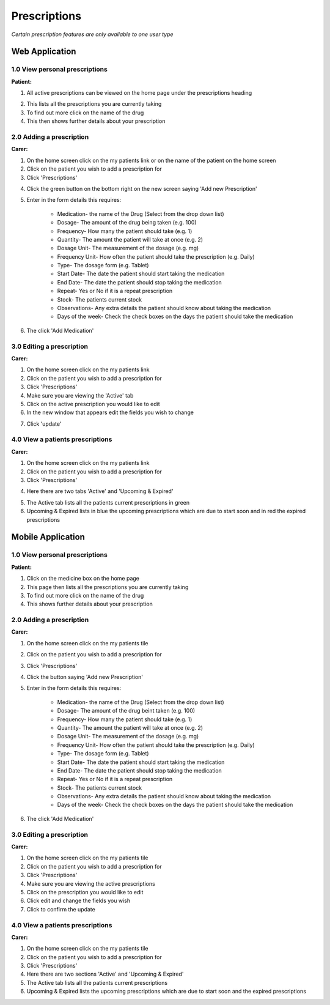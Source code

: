 ==============
Prescriptions
==============

*Certain prescription features are only available to one user type*


--------------------
Web Application
--------------------

^^^^^^^^^^^^^^^^^^^^^^^^^^^^^^^^
1.0 View personal prescriptions
^^^^^^^^^^^^^^^^^^^^^^^^^^^^^^^^
**Patient:**

1. All active prescriptions can be viewed on the home page under the prescriptions heading

.. image:: /images/prescription1.png


2. This lists all the prescriptions you are currently taking

3. To find out more click on the name of the drug

4. This then shows further details about your prescription

.. image:: /images/prescription2.png


^^^^^^^^^^^^^^^^^^^^^^^^^^^
2.0 Adding a prescription
^^^^^^^^^^^^^^^^^^^^^^^^^^^
**Carer:**

1. On the home screen click on the my patients link or on the name of the patient on the home screen

2. Click on the patient you wish to add a prescription for

3. Click 'Prescriptions'

.. image:: /images/prescription3.png


4. Click the green button on the bottom right on the new screen saying 'Add new Prescription'

.. image:: /images/prescription4.png

.. image:: /images/prescription5.png



5. Enter in the form details this requires:

    - Medication- the name of the Drug (Select from the drop down list)

    - Dosage- The amount of the drug being taken (e.g. 100)

    - Frequency- How many the patient should take (e.g. 1)

    - Quantity- The amount the patient will take at once (e.g. 2)

    - Dosage Unit- The measurement of the dosage (e.g. mg)

    - Frequency Unit- How often the patient should take the prescription (e.g. Daily)

    - Type- The dosage form (e.g. Tablet)

    - Start Date- The date the patient should start taking the medication

    - End Date- The date the patient should stop taking the medication

    - Repeat- Yes or No if it is a repeat prescription

    - Stock- The patients current stock

    - Observations- Any extra details the patient should know about taking the medication

    - Days of the week- Check the check boxes on the days the patient should take the medication

6. The click 'Add Medication'


^^^^^^^^^^^^^^^^^^^^^^^^^^^
3.0 Editing a prescription
^^^^^^^^^^^^^^^^^^^^^^^^^^^
**Carer:**

1. On the home screen click on the my patients link

2. Click on the patient you wish to add a prescription for

3. Click 'Prescriptions'

4. Make sure you are viewing the 'Active' tab

5. Click on the active prescription you would like to edit

6. In the new window that appears edit the fields you wish to change

.. image:: /images/prescription6.png

7. Click 'update'


^^^^^^^^^^^^^^^^^^^^^^^^^^^^^^^^^^^
4.0 View a patients prescriptions
^^^^^^^^^^^^^^^^^^^^^^^^^^^^^^^^^^^
**Carer:**

1. On the home screen click on the my patients link

2. Click on the patient you wish to add a prescription for

3. Click 'Prescriptions'

.. image:: /images/prescription3.png


4. Here there are two tabs 'Active' and 'Upcoming & Expired'

.. image:: /images/prescription4.png


5. The Active tab lists all the patients current prescriptions in green

6. Upcoming & Expired lists in blue the upcoming prescriptions which are due to start soon and in red the expired prescriptions


--------------------
Mobile Application
--------------------

^^^^^^^^^^^^^^^^^^^^^^^^^^^^^^^^
1.0 View personal prescriptions
^^^^^^^^^^^^^^^^^^^^^^^^^^^^^^^^
**Patient:**

1. Click on the medicine box on the home page

2. This page then lists all the prescriptions you are currently taking

3. To find out more click on the name of the drug

4. This shows further details about your prescription

^^^^^^^^^^^^^^^^^^^^^^^^^^^
2.0 Adding a prescription
^^^^^^^^^^^^^^^^^^^^^^^^^^^
**Carer:**

1. On the home screen click on the my patients tile

2. Click on the patient you wish to add a prescription for

3. Click 'Prescriptions'

4. Click the button saying 'Add new Prescription'

5. Enter in the form details this requires:

    - Medication- the name of the Drug (Select from the drop down list)

    - Dosage- The amount of the drug beint taken (e.g. 100)

    - Frequency- How many the patient should take (e.g. 1)

    - Quantity- The amount the patient will take at once (e.g. 2)

    - Dosage Unit- The measurement of the dosage (e.g. mg)

    - Frequency Unit- How often the patient should take the prescription (e.g. Daily)

    - Type- The dosage form (e.g. Tablet)

    - Start Date- The date the patient should start taking the medication

    - End Date- The date the patient should stop taking the medication

    - Repeat- Yes or No if it is a repeat prescription

    - Stock- The patients current stock

    - Observations- Any extra details the patient should know about taking the medication

    - Days of the week- Check the check boxes on the days the patient should take the medication

6. The click 'Add Medication'


^^^^^^^^^^^^^^^^^^^^^^^^^^^
3.0 Editing a prescription
^^^^^^^^^^^^^^^^^^^^^^^^^^^
**Carer:**

1. On the home screen click on the my patients tile

2. Click on the patient you wish to add a prescription for

3. Click 'Prescriptions'

4. Make sure you are viewing the active prescriptions

5. Click on the prescription you would like to edit

6. Click edit and change the fields you wish

7. Click to confirm the update


^^^^^^^^^^^^^^^^^^^^^^^^^^^^^^^^^^^
4.0 View a patients prescriptions
^^^^^^^^^^^^^^^^^^^^^^^^^^^^^^^^^^^
**Carer:**

1. On the home screen click on the my patients tile

2. Click on the patient you wish to add a prescription for

3. Click 'Prescriptions'

4. Here there are two sections 'Active' and 'Upcoming & Expired'

5. The Active tab lists all the patients current prescriptions

6. Upcoming & Expired lists the upcoming prescriptions which are due to start soon and the expired prescriptions
